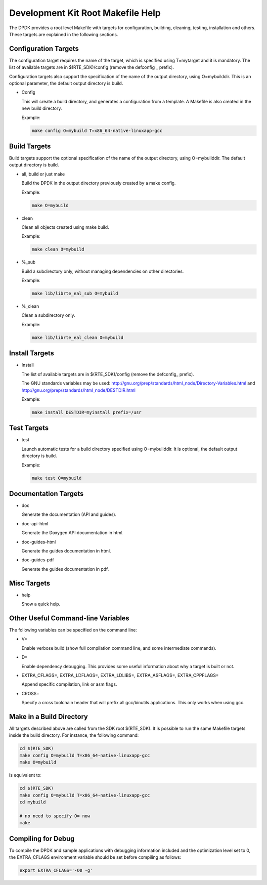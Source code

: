..  SPDX-License-Identifier: BSD-3-Clause
    Copyright(c) 2010-2014 Intel Corporation.

.. _Development_Kit_Root_Makefile_Help:

Development Kit Root Makefile Help
==================================

The DPDK provides a root level Makefile with targets for configuration, building, cleaning, testing, installation and others.
These targets are explained in the following sections.

Configuration Targets
---------------------

The configuration target requires the name of the target, which is specified using T=mytarget and it is mandatory.
The list of available targets are in $(RTE_SDK)/config (remove the defconfig _ prefix).

Configuration targets also support the specification of the name of the output directory, using O=mybuilddir.
This is an optional parameter, the default output directory is build.

*   Config

    This will create a build directory, and generates a configuration from a template.
    A Makefile is also created in the new build directory.

    Example:

    .. code-block:: console

        make config O=mybuild T=x86_64-native-linuxapp-gcc

Build Targets
-------------

Build targets support the optional specification of the name of the output directory, using O=mybuilddir.
The default output directory is build.

*   all, build or just make

    Build the DPDK in the output directory previously created by a make config.

    Example:

    .. code-block:: console

        make O=mybuild

*   clean

    Clean all objects created using make build.

    Example:

    .. code-block:: console

        make clean O=mybuild

*   %_sub

    Build a subdirectory only, without managing dependencies on other directories.

    Example:

    .. code-block:: console

        make lib/librte_eal_sub O=mybuild

*   %_clean

    Clean a subdirectory only.

    Example:

    .. code-block:: console

        make lib/librte_eal_clean O=mybuild

Install Targets
---------------

*   Install

    The list of available targets are in $(RTE_SDK)/config (remove the defconfig\_ prefix).

    The GNU standards variables may be used:
    http://gnu.org/prep/standards/html_node/Directory-Variables.html and
    http://gnu.org/prep/standards/html_node/DESTDIR.html

    Example:

    .. code-block:: console

        make install DESTDIR=myinstall prefix=/usr

Test Targets
------------

*   test

    Launch automatic tests for a build directory specified using O=mybuilddir.
    It is optional, the default output directory is build.

    Example:

    .. code-block:: console

        make test O=mybuild

Documentation Targets
---------------------

*   doc

    Generate the documentation (API and guides).

*   doc-api-html

    Generate the Doxygen API documentation in html.

*   doc-guides-html

    Generate the guides documentation in html.

*   doc-guides-pdf

    Generate the guides documentation in pdf.

Misc Targets
------------

*   help

    Show a quick help.

Other Useful Command-line Variables
-----------------------------------

The following variables can be specified on the command line:

*   V=

    Enable verbose build (show full compilation command line, and some intermediate commands).

*   D=

    Enable dependency debugging. This provides some useful information about why a target is built or not.

*   EXTRA_CFLAGS=, EXTRA_LDFLAGS=, EXTRA_LDLIBS=, EXTRA_ASFLAGS=, EXTRA_CPPFLAGS=

    Append specific compilation, link or asm flags.

*   CROSS=

    Specify a cross toolchain header that will prefix all gcc/binutils applications. This only works when using gcc.

Make in a Build Directory
-------------------------

All targets described above are called from the SDK root $(RTE_SDK).
It is possible to run the same Makefile targets inside the build directory.
For instance, the following command:

.. code-block:: console

    cd $(RTE_SDK)
    make config O=mybuild T=x86_64-native-linuxapp-gcc
    make O=mybuild

is equivalent to:

.. code-block:: console

    cd $(RTE_SDK)
    make config O=mybuild T=x86_64-native-linuxapp-gcc
    cd mybuild

    # no need to specify O= now
    make

Compiling for Debug
-------------------

To compile the DPDK and sample applications with debugging information included and the optimization level set to 0,
the EXTRA_CFLAGS environment variable should be set before compiling as follows:

.. code-block:: console

    export EXTRA_CFLAGS='-O0 -g'
